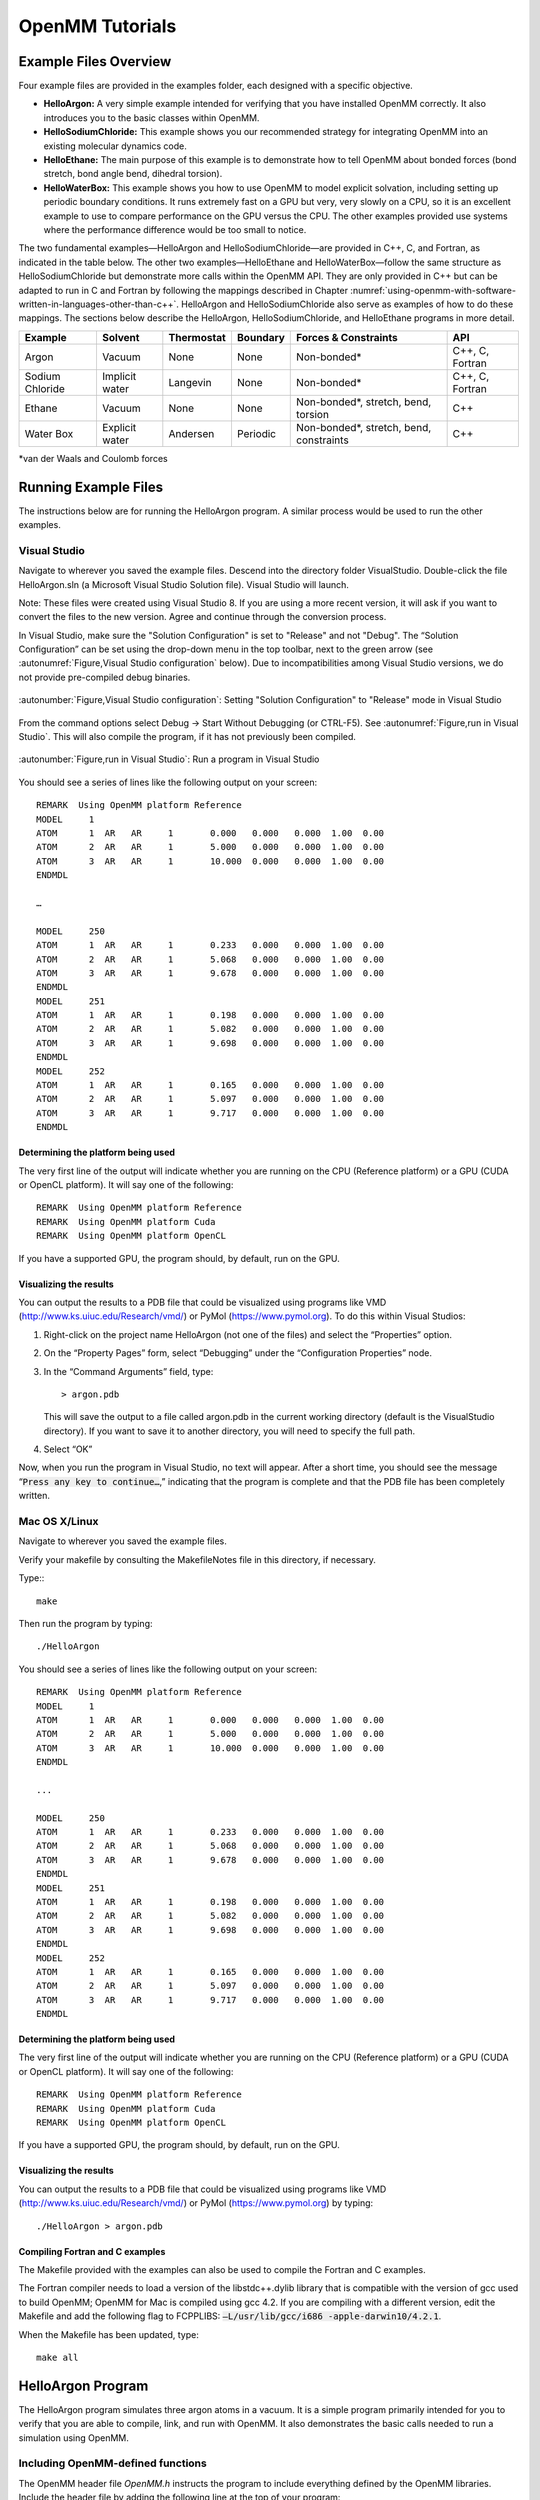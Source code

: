 .. _openmm-tutorials:

OpenMM Tutorials
################


Example Files Overview
**********************

Four example files are provided in the examples folder, each designed with
a specific objective.

* **HelloArgon:**  A very simple example intended for verifying that you
  have installed OpenMM correctly.  It also introduces you to the basic classes
  within OpenMM.
* **HelloSodiumChloride:**  This example shows you our recommended strategy
  for integrating OpenMM into an existing molecular dynamics code.
* **HelloEthane:** The main purpose of this example is to demonstrate how
  to tell OpenMM about bonded forces (bond stretch, bond angle bend, dihedral
  torsion).
* **HelloWaterBox:**  This example shows you how to use OpenMM to model
  explicit solvation, including setting up periodic boundary conditions.  It runs
  extremely fast on a GPU but very, very slowly on a CPU, so it is an excellent
  example to use to compare performance on the GPU versus the CPU.  The other
  examples provided use systems where the performance difference would be too
  small to notice.


The two fundamental examples—HelloArgon and HelloSodiumChloride—are provided in
C++, C, and Fortran, as indicated in the table below.  The other two
examples—HelloEthane and HelloWaterBox—follow the same structure as
HelloSodiumChloride but demonstrate more calls within the OpenMM API.  They are
only provided in C++ but can be adapted to run in C and Fortran by following the
mappings described in Chapter :numref:`using-openmm-with-software-written-in-languages-other-than-c++`\ .
HelloArgon and HelloSodiumChloride also serve as examples of how to do these mappings.  The
sections below describe the HelloArgon, HelloSodiumChloride, and HelloEthane programs in more detail.

===============  ==============  ==========  ========  ========================================  ===============
Example          Solvent         Thermostat  Boundary  Forces & Constraints                      API
===============  ==============  ==========  ========  ========================================  ===============
Argon            Vacuum          None        None      Non-bonded\*                              C++, C, Fortran
Sodium Chloride  Implicit water  Langevin    None      Non-bonded\*                              C++, C, Fortran
Ethane           Vacuum          None        None      Non-bonded\*, stretch, bend, torsion      C++
Water Box        Explicit water  Andersen    Periodic  Non-bonded\*, stretch, bend, constraints  C++
===============  ==============  ==========  ========  ========================================  ===============

\*van der Waals and Coulomb forces

.. _running-example-files:

Running Example Files
**********************

The instructions below are for running the HelloArgon program.  A similar
process would be used to run the other examples.

Visual Studio
=============

Navigate to wherever you saved the example files.  Descend into the directory
folder VisualStudio. Double-click the file HelloArgon.sln (a Microsoft Visual
Studio Solution file).  Visual Studio will launch.

Note: These files were created using Visual Studio 8.  If you are using a more
recent version, it will ask if you want to convert the files to the new version.
Agree and continue through the conversion process.

In Visual Studio, make sure the "Solution Configuration" is set to "Release" and
not "Debug".  The “Solution Configuration” can be set using the drop-down menu
in the top toolbar, next to the green arrow (see :autonumref:`Figure,Visual Studio configuration`
below).  Due to incompatibilities among Visual Studio versions, we do not provide pre-compiled
debug binaries.



.. figure:: ../../images/VisualStudioSetConfiguration.jpg
   :align: center
   :width: 100%

   :autonumber:`Figure,Visual Studio configuration`:  Setting "Solution Configuration" to "Release" mode in Visual Studio




From the command options select Debug -> Start Without Debugging (or CTRL-F5).
See :autonumref:`Figure,run in Visual Studio`.  This will also compile the program, if it has not
previously been compiled.



.. figure:: ../../images/VisualStudioLaunch.jpg
   :align: center
   :width: 100%

   :autonumber:`Figure,run in Visual Studio`:  Run a program in Visual Studio

You should see a series of lines like the following output on your screen:
::

    REMARK  Using OpenMM platform Reference
    MODEL     1
    ATOM      1  AR   AR     1       0.000   0.000   0.000  1.00  0.00
    ATOM      2  AR   AR     1       5.000   0.000   0.000  1.00  0.00
    ATOM      3  AR   AR     1       10.000  0.000   0.000  1.00  0.00
    ENDMDL

    …

    MODEL     250
    ATOM      1  AR   AR     1       0.233   0.000   0.000  1.00  0.00
    ATOM      2  AR   AR     1       5.068   0.000   0.000  1.00  0.00
    ATOM      3  AR   AR     1       9.678   0.000   0.000  1.00  0.00
    ENDMDL
    MODEL     251
    ATOM      1  AR   AR     1       0.198   0.000   0.000  1.00  0.00
    ATOM      2  AR   AR     1       5.082   0.000   0.000  1.00  0.00
    ATOM      3  AR   AR     1       9.698   0.000   0.000  1.00  0.00
    ENDMDL
    MODEL     252
    ATOM      1  AR   AR     1       0.165   0.000   0.000  1.00  0.00
    ATOM      2  AR   AR     1       5.097   0.000   0.000  1.00  0.00
    ATOM      3  AR   AR     1       9.717   0.000   0.000  1.00  0.00
    ENDMDL


Determining the platform being used
-----------------------------------

The very first line of the output will indicate whether you are running on the
CPU (Reference platform) or a GPU (CUDA or OpenCL platform).  It will say one of
the following:
::

    REMARK  Using OpenMM platform Reference
    REMARK  Using OpenMM platform Cuda
    REMARK  Using OpenMM platform OpenCL

If you have a supported GPU, the program should, by default, run on the GPU.

Visualizing the results
------------------------

You can output the results to a PDB file that could be visualized using programs
like VMD (http://www.ks.uiuc.edu/Research/vmd/) or PyMol
(https://www.pymol.org).  To do this within Visual Studios:

#. Right-click on the project name HelloArgon (not one of the files) and select
   the “Properties” option.
#. On the “Property Pages” form, select “Debugging” under the “Configuration
   Properties” node.
#. In the “Command Arguments” field, type:

   ::

       > argon.pdb

   This will save the output to a file called argon.pdb in the current working
   directory (default is the VisualStudio directory).  If you want to save it to
   another directory, you will need to specify the full path.

#. Select “OK”


Now, when you run the program in Visual Studio, no text will appear.  After a
short time, you should see the message “\ :code:`Press any key to continue…`\ ,”
indicating that the program is complete and that the PDB file has been
completely written.

Mac OS X/Linux
==============

Navigate to wherever you saved the example files.

Verify your makefile by consulting the MakefileNotes file in this directory, if
necessary.

Type:::

    make


Then run the program by typing:
::

    ./HelloArgon

You should see a series of lines like the following output on your screen:
::

    REMARK  Using OpenMM platform Reference
    MODEL     1
    ATOM      1  AR   AR     1       0.000   0.000   0.000  1.00  0.00
    ATOM      2  AR   AR     1       5.000   0.000   0.000  1.00  0.00
    ATOM      3  AR   AR     1       10.000  0.000   0.000  1.00  0.00
    ENDMDL

    ...

    MODEL     250
    ATOM      1  AR   AR     1       0.233   0.000   0.000  1.00  0.00
    ATOM      2  AR   AR     1       5.068   0.000   0.000  1.00  0.00
    ATOM      3  AR   AR     1       9.678   0.000   0.000  1.00  0.00
    ENDMDL
    MODEL     251
    ATOM      1  AR   AR     1       0.198   0.000   0.000  1.00  0.00
    ATOM      2  AR   AR     1       5.082   0.000   0.000  1.00  0.00
    ATOM      3  AR   AR     1       9.698   0.000   0.000  1.00  0.00
    ENDMDL
    MODEL     252
    ATOM      1  AR   AR     1       0.165   0.000   0.000  1.00  0.00
    ATOM      2  AR   AR     1       5.097   0.000   0.000  1.00  0.00
    ATOM      3  AR   AR     1       9.717   0.000   0.000  1.00  0.00
    ENDMDL


Determining the platform being used
-----------------------------------

The very first line of the output will indicate whether you are running on the
CPU (Reference platform) or a GPU (CUDA or OpenCL platform).  It will say one of
the following:
::

    REMARK  Using OpenMM platform Reference
    REMARK  Using OpenMM platform Cuda
    REMARK  Using OpenMM platform OpenCL

If you have a supported GPU, the program should, by default, run on the GPU.

Visualizing the results
------------------------

You can output the results to a PDB file that could be visualized using programs
like VMD (http://www.ks.uiuc.edu/Research/vmd/) or PyMol
(https://www.pymol.org) by typing:
::

    ./HelloArgon > argon.pdb

Compiling Fortran and C examples
--------------------------------

The Makefile provided with the examples can also be used to compile the Fortran
and C examples.

The Fortran compiler needs to load a version of the libstdc++.dylib library that
is compatible with the version of gcc used to build OpenMM;   OpenMM for Mac is
compiled using gcc 4.2.  If you are compiling with a different version, edit the
Makefile and add the following flag to FCPPLIBS: :code:`–L/usr/lib/gcc/i686
-apple-darwin10/4.2.1`\ .

When the Makefile has been updated, type:
::

    make all

HelloArgon Program
******************

The HelloArgon program simulates three argon atoms in a vacuum.  It is a simple
program primarily intended for you to verify that you are able to compile, link,
and run with OpenMM.  It also demonstrates the basic calls needed to run a
simulation using OpenMM.

Including OpenMM-defined functions
==================================

The OpenMM header file *OpenMM.h* instructs the program to include
everything defined by the OpenMM libraries.  Include the header file by adding
the following line at the top of your program:  ::


    #include "OpenMM.h"

Running a program on GPU platforms
==================================

By default, a program will run on the Reference platform.  In order to run a
program on another platform (e.g., an NVIDIA or AMD GPU), you need to load the
required shared libraries for that other platform (e.g., Cuda, OpenCL).  The
easy way to do this is to call:

.. code-block:: c

    OpenMM::Platform::loadPluginsFromDirectory(OpenMM::Platform::getDefaultPluginsDirectory());

This will load all the shared libraries (plug-ins) that can be found, so you do
not need to explicitly know which libraries are available on a given machine.
In this way, the program will be able to run on another platform, if it is
available.

Running a simulation using the OpenMM public API
================================================

The OpenMM public API was described in Section :numref:`the-openmm-public-api`\ .  Here you will
see how to use those classes to create a simple system of three argon atoms and run a short
simulation.  The main components of the simulation are within the function
:code:`simulateArgon()`\ :

#. **System** – We first establish a system and add a non-bonded force to
   it.  At this point, there are no particles in the system.

   .. code-block:: c

        // Create a system with nonbonded forces.
        OpenMM::System system;
        OpenMM::NonbondedForce* nonbond = new OpenMM::NonbondedForce();
        system.addForce(nonbond);

   We then add the three argon atoms to the system.  For this system, all the data
   for the particles are hard-coded into the program.  While not a realistic
   scenario, it makes the example simpler and clearer.  The
   :code:`std::vector<OpenMM::Vec3>` is an array of vectors of 3.

   .. code-block:: c

        // Create three atoms.
        std::vector<OpenMM::Vec3> initPosInNm(3);
        for (int a = 0; a < 3; ++a)
        {
            initPosInNm[a] = OpenMM::Vec3(0.5*a,0,0); // location, nm

            system.addParticle(39.95); // mass of Ar, grams per mole

            // charge, L-J sigma (nm), well depth (kJ)
            nonbond->addParticle(0.0, 0.3350, 0.996); // vdWRad(Ar)=.188 nm
        }

   **Units:** Be very careful with the units in your program.  It is very easy
   to make mistakes with the units, so we recommend including them in your variable
   names, as we have done here :code:`initPosInNm` (position in nanometers).
   OpenMM provides conversion constants that should be used whenever there are
   conversions to be done; for simplicity, we did not do that in HelloArgon, but
   all the other examples show the use of these constants.

   It is hard to overemphasize the importance of careful units handling—it is very
   easy to make a mistake despite, or perhaps because of, the trivial nature of
   units conversion.  For more information about the units used in OpenMM, see
   Section :numref:`units`.

   **Adding Particle Information:** Both the system and the non-bonded
   force require information about the particles.  The system just needs to know
   the mass of the particle.  The non-bonded force requires information about the
   charge (in this case, argon is uncharged), and the Lennard-Jones parameters
   sigma (zero-energy separation distance) and well depth (see Section :numref:`lennard-jones-interaction`
   for more details).

   Note that the van der Waals radius for argon is 0.188 nm and that it has already
   been converted to sigma (0.335 nm) in the example above where it is added to the
   non-bonded force;  in your code, you should make use of the appropriate
   conversion factor supplied with OpenMM as discussed in Section :numref:`units`\ .

#. **Integrator** – We next specify the integrator to use to perform the
   calculations.  In this case, we choose a Verlet integrator to run a constant
   energy simulation.  The only argument required is the step size in picoseconds.

   .. code-block:: c

        OpenMM::VerletIntegrator integrator(0.004); // step size in ps

   We have chosen to use 0.004 picoseconds, or 4 femtoseconds, which is larger than
   that used in a typical molecular dynamics simulation.  However, since this
   example does not have any bonds with higher frequency components, like most
   molecular dynamics simulations do, this is an acceptable value.

#. **Context** – The context is an object that consists of an integrator and
   a system.  It manages the state of the simulation.  The code below initializes
   the context.  We then let the context select the best platform available to run
   on, since this is not specifically specified, and print out the chosen platform.
   This is useful information, especially when debugging.

   .. code-block:: c

        // Let OpenMM Context choose best platform.
        OpenMM::Context context(system, integrator);
        printf("REMARK  Using OpenMM platform %s\n", context.getPlatform().getName().c_str());

   We then initialize the system, setting the initial time, as well as the initial
   positions and velocities of the atoms.  In this example, we leave time and
   velocity at their default values of zero.

   .. code-block:: c

        // Set starting positions of the atoms. Leave time and velocity zero.
        context.setPositions(initPosInNm);

#. **Initialize and run the simulation** – The next block of code runs the
   simulation and saves its output.  For each frame of the simulation (in this
   example, a frame is defined by the advancement interval of the integrator; see
   below), the current state of the simulation is obtained and written out to a
   PDB-formatted file.

   .. code-block:: c

        // Simulate.
        for (int frameNum=1; ;++frameNum) {
            // Output current state information.
            OpenMM::State state = context.getState(OpenMM::State::Positions);
            const double  timeInPs = state.getTime();
            writePdbFrame(frameNum, state); // output coordinates

   *Getting state information has to be done in bulk, asking for information for
   all the particles at once.*  This is computationally expensive since this
   information can reside on the GPUs and requires communication overhead to
   retrieve, so you do not want to do it very often.  In the above code, we only
   request the positions, since that is all that is needed, and time from the
   state.

   The simulation stops after 10 ps; otherwise we ask the integrator to take 10
   steps (so one frame is equivalent to 10 time steps).   Normally, we would want
   to take more than 10 steps at a time, but to get a reasonable-looking animation,
   we use 10.

   .. code-block:: c

         if (timeInPs >= 10.)
             break;

         // Advance state many steps at a time, for efficient use of OpenMM.
         integrator.step(10); // (use a lot more than this normally)

Error handling for OpenMM
=========================

Error handling for OpenMM is explicitly designed so you do not have to check the
status after every call.  If anything goes wrong, OpenMM throws an exception.
It uses standard exceptions, so on many platforms, you will get the exception
message automatically.  However, we recommend using :code:`try-catch` blocks
to ensure you do catch the exception.

.. code-block:: c

    int main()
    {
        try {
            simulateArgon();
            return 0; // success!
        }
        // Catch and report usage and runtime errors detected by OpenMM and fail.
        catch(const std::exception& e) {
            printf("EXCEPTION: %s\n", e.what());
            return 1; // failure!
        }
    }

Writing out PDB files
=====================

For the HelloArgon program, we provide a simple PDB file writing function
:code:`writePdbFrame` that *only* writes out argon atoms.  The function
has nothing to do with OpenMM except for using the OpenMM State.  The function
extracts the positions from the State in nanometers (10\ :sup:`-9` m) and
converts them to Angstroms (10\ :sup:`-10` m) to be compatible with the PDB
format.   Again, we emphasize how important it is to track the units being used!

.. code-block:: c

    void writePdbFrame(int frameNum, const OpenMM::State& state)
    {
        // Reference atomic positions in the OpenMM State.
        const std::vector<OpenMM::Vec3>& posInNm = state.getPositions();

        // Use PDB MODEL cards to number trajectory frames
        printf("MODEL     %d\n", frameNum); // start of frame
        for (int a = 0; a < (int)posInNm.size(); ++a)
        {
            printf("ATOM  %5d  AR   AR     1    ", a+1); // atom number
            printf("%8.3f%8.3f%8.3f  1.00  0.00\n",      // coordinates
            // "*10" converts nanometers to Angstroms
            posInNm[a][0]*10, posInNm[a][1]*10, posInNm[a][2]*10);
        }
        printf("ENDMDL\n"); // end of frame
    }

:code:`MODEL` and :code:`ENDMDL` are used to mark the beginning and end
of a frame, respectively.  By including multiple frames in a PDB file, you can
visualize the simulation trajectory.

HelloArgon output
=================

The output of the HelloArgon program can be saved to a *.pdb* file and
visualized using programs like VMD or PyMol (see Section :numref:`running-example-files`).
You should see three atoms moving linearly away and towards one another:


.. figure:: ../../images/Argon.png
   :align: center


You may need to adjust the van der Waals radius in your visualization program to
see the atoms colliding.

HelloSodiumChloride Program
***************************

The HelloSodiumChloride models several sodium (Na\ :sup:`+`\ ) and chloride
(Cl\ :sup:`-`\ ) ions in implicit solvent (using a Generalized Born/Surface Area, or
GBSA, OBC model).  As with the HelloArgon program, only non-bonded forces are
simulated.

The main purpose of this example is to illustrate our recommended strategy for
integrating OpenMM into an existing molecular dynamics (MD) code:

#. **Write a few, high-level interface routines containing all your OpenMM
   calls**\ :  Rather than make OpenMM calls throughout your program, we
   recommend writing a handful of interface routines that understand both your MD
   code’s data structures and OpenMM.  Organize these routines into a separate
   compilation unit so you do not have to make huge changes to your existing MD
   code.  These routines could be written in any language that is callable from the
   existing MD code.  We recommend writing them in C++ since that is what OpenMM is
   written in, but you can also write them in C or Fortran; see Chapter
   :numref:`using-openmm-with-software-written-in-languages-other-than-c++`\ .


#. **Call only these high-level interface routines from your existing MD
   code:**  This provides a clean separation between the existing MD code and
   OpenMM, so that changes to OpenMM will not directly impact the existing MD code.
   One way to implement this is to use opaque handles, a standard trick used (for
   example) for opening files in Linux.  An existing MD code can communicate with
   OpenMM via the handle, but knows none of the details of the handle.  It only has
   to hold on to the handle and give it back to OpenMM.


In the example described below, you will see how this strategy can be
implemented for a very simple MD code.  Chapter :numref:`examples-of-openmm-integration`
describes the strategies used in integrating OpenMM into real MD codes.

.. _simple-molecular-dynamics-system:

Simple molecular dynamics system
================================

The initial sections of HelloSodiumChloride.cpp represent a very simple
molecular dynamics system.  The system includes modeling and simulation
parameters and the atom and force field data.  It also provides a data structure
\ :code:`posInAng[3]` for storing the current state.  These sections represent
(in highly simplified form) information that would be available from an existing
MD code, and will be used to demonstrate how to integrate OpenMM with an
existing MD program.

.. code-block:: c

    // -----------------------------------------------------------------
    //                   MODELING AND SIMULATION PARAMETERS
    // -----------------------------------------------------------------
    static const double Temperature         = 300;     // Kelvins
    static const double FrictionInPerPs     = 91.;     // collisions per picosecond
    static const double SolventDielectric   = 80.;     // typical for water
    static const double SoluteDielectric    = 2.;      // typical for protein

    static const double StepSizeInFs        = 4;       // integration step size (fs)
    static const double ReportIntervalInFs  = 50;      // how often to issue PDB frame (fs)
    static const double SimulationTimeInPs  = 100;     // total simulation time (ps)

    // Decide whether to request energy calculations.
    static const bool   WantEnergy          = true;


    // -----------------------------------------------------------------
    //                          ATOM AND FORCE FIELD DATA
    // -----------------------------------------------------------------
    // This is not part of OpenMM; just a struct we can use to collect atom
    // parameters for this example. Normally atom parameters would come from the
    // force field's parameterization file. We're going to use data in Angstrom and
    // Kilocalorie units and show how to safely convert to OpenMM's internal unit
    // system which uses nanometers and kilojoules.
    static struct MyAtomInfo {
        const char* pdb;
        double      mass, charge, vdwRadiusInAng, vdwEnergyInKcal,
                    gbsaRadiusInAng, gbsaScaleFactor;
        double      initPosInAng[3];
        double      posInAng[3]; // leave room for runtime state info
    } atoms[] = {
    // pdb   mass  charge  vdwRad vdwEnergy   gbsaRad gbsaScale  initPos
    {" NA ", 22.99,  1,    1.8680, 0.00277,    1.992,   0.8,     8, 0,  0},
    {" CL ", 35.45, -1,    2.4700, 0.1000,     1.735,   0.8,    -8, 0,  0},
    {" NA ", 22.99,  1,    1.8680, 0.00277,    1.992,   0.8,     0, 9,  0},
    {" CL ", 35.45, -1,    2.4700, 0.1000,     1.735,   0.8,     0,-9,  0},
    {" NA ", 22.99,  1,    1.8680, 0.00277,    1.992,   0.8,     0, 0,-10},
    {" CL ", 35.45, -1,    2.4700, 0.1000,     1.735,   0.8,     0, 0, 10},
    {""} // end of list
    };


Interface routines
==================

The key to our recommended integration strategy is the interface routines.  You
will need to decide what interface routines are required for effective
communication between your existing MD program and OpenMM, but typically there
will only be six or seven.  In our example, the following four routines suffice:

* **Initialize:** Data structures that already exist in your MD program
  (i.e., force fields, constraints, atoms in the system) are passed to the
  :code:`Initialize` routine, which makes appropriate calls to OpenMM and then
  returns a handle to the OpenMM object that can be used by the existing MD
  program.
* **Terminate:** Clean up the heap space allocated by :code:`Initialize`
  by passing the handle to the :code:`Terminate` routine.
* **Advance State:** The :code:`AdvanceState` routine advances the
  simulation.  It requires that the calling function, the existing MD code, gives
  it a handle.
* **Retrieve State:** When you want to do an analysis or generate some kind
  of report, you call the :code:`RetrieveState` routine.  You have to give it
  a handle.  It then fills in a data structure that is defined in the existing MD
  code, allowing the MD program to use it in its existing routines without further
  modification.

Note that these are just descriptions of the routines’ functions—you can call
them anything you like and implement them in whatever way makes sense for your
MD code.

In the example code, the four routines performing these functions, plus an
opaque data structure (the handle), would be declared, as shown below.  Then,
the main program, which sets up, runs, and reports on the simulation, accesses
these routines and the opaque data structure (in this case, the variable
:code:`omm`\ ).  As you can see, it does not have access to any OpenMM
declarations, only to the interface routines that you write so there is no need
to change the build environment.

.. code-block:: c

    struct MyOpenMMData;
    static MyOpenMMData* myInitializeOpenMM(const MyAtomInfo atoms[],
                                            double temperature,
                                            double frictionInPs,
                                            double solventDielectric,
                                            double soluteDielectric,
                                            double stepSizeInFs,
                                            std::string& platformName);
    static void          myStepWithOpenMM(MyOpenMMData*, int numSteps);
    static void          myGetOpenMMState(MyOpenMMData*,
                                          bool wantEnergy,
                                          double& time,
                                          double& energy,
                                          MyAtomInfo atoms[]);
    static void          myTerminateOpenMM(MyOpenMMData*);


    // -----------------------------------------------------------------
    //                                MAIN PROGRAM
    // -----------------------------------------------------------------
    int main() {
        const int NumReports     = (int)(SimulationTimeInPs*1000 / ReportIntervalInFs + 0.5);
        const int NumSilentSteps = (int)(ReportIntervalInFs / StepSizeInFs + 0.5);

        // ALWAYS enclose all OpenMM calls with a try/catch block to make sure that
        // usage and runtime errors are caught and reported.
        try {
            double        time, energy;
            std::string   platformName;

            // Set up OpenMM data structures; returns OpenMM Platform name.
            MyOpenMMData* omm = myInitializeOpenMM(atoms, Temperature, FrictionInPerPs,
                 SolventDielectric, SoluteDielectric, StepSizeInFs, platformName);

            // Run the simulation:
            //  (1) Write the first line of the PDB file and the initial configuration.
            //  (2) Run silently entirely within OpenMM between reporting intervals.
            //  (3) Write a PDB frame when the time comes.
            printf("REMARK  Using OpenMM platform %s\n", platformName.c_str());
            myGetOpenMMState(omm, WantEnergy, time, energy, atoms);
            myWritePDBFrame(1, time, energy, atoms);

            for (int frame=2; frame <= NumReports; ++frame) {
                myStepWithOpenMM(omm, NumSilentSteps);
                myGetOpenMMState(omm, WantEnergy, time, energy, atoms);
                myWritePDBFrame(frame, time, energy, atoms);
            }

            // Clean up OpenMM data structures.
            myTerminateOpenMM(omm);

            return 0; // Normal return from main.
        }

        // Catch and report usage and runtime errors detected by OpenMM and fail.
        catch(const std::exception& e) {
            printf("EXCEPTION: %s\n", e.what());
            return 1;
        }
    }

We will examine the implementation of each of the four interface routines and
the opaque data structure (handle) in the sections below.

Units
-----

The simple molecular dynamics system described in Section :numref:`simple-molecular-dynamics-system`
employs the commonly used units of angstroms and kcals.  These differ from the units and
parameters used within OpenMM (see Section :numref:`units`\ ): nanometers and kilojoules.
These differences may be small but they are critical and must be carefully
accounted for in the interface routines.

Lennard-Jones potential
-----------------------

The Lennard-Jones potential describes the energy between two identical atoms as
the distance between them varies.

The van der Waals “size” parameter is used to identify the distance at which the
energy between these two atoms is at a minimum (that is, where the van der Waals
force is most attractive).  There are several ways to specify this parameter,
typically, either as the van der Waals radius r\ :sub:`vdw` or as the actual
distance between the two atoms d\ :sub:`min` (also called r\ :sub:`min`\ ),
which is twice the van der Waals radius r\ :sub:`vdw`\ .  A third way to
describe the potential is through sigma :math:`\sigma`, which identifies the distance at
which the energy function crosses zero as the atoms move closer together than
d\ :sub:`min`\ .  (See Section :numref:`lennard-jones-interaction` for more details about the
relationship between these).

:math:`\sigma` turns out to be about 0.89*d\ :sub:`min`\ , which is close enough to
d\ :sub:`min` that it makes it hard to distinguish the two.  Be very careful that
you use the correct value.  In the example below, we will show you how to use
the built-in OpenMM conversion constants to avoid errors.

Lennard-Jones parameters are defined for pairs of identical atoms, but must also
be applied to pairs of dissimilar atoms. That is done by “combining rules” that
differ among popular MD codes. Two of the most common are:

* Lorentz-Berthelot (used by AMBER, CHARMM):

.. math::
    r=\frac{r_i+r_j}{2}, \epsilon=\sqrt{\epsilon_i \epsilon_j}

* Jorgensen (used by OPLS):

.. math::
    r=\sqrt{r_i r_j}, \epsilon=\sqrt{\epsilon_i \epsilon_j}


where *r* = the effective van der Waals “size” parameter (minimum radius,
minimum distance, or zero crossing (sigma)), and :math:`\epsilon` = the effective van
der Waals energy well depth parameter, for the dissimilar pair of atoms *i*
and *j*\ .

OpenMM only implements Lorentz-Berthelot directly, but others can be implemented
using the CustomNonbondedForce class.  (See Section :numref:`customnonbondedforce` for details.)

Opaque handle MyOpenMMData
--------------------------

In this example, the handle used by the interface to OpenMM is a pointer to a
struct called :code:`MyOpenMMData.`  The pointer itself is opaque, meaning
the calling program has no knowledge of what the layout of the object it points
to is, or how to use it to directly interface with OpenMM.  The calling program
will simply pass this opaque handle from one interface routine to another.

There are many different ways to implement the handle.  The code below shows
just one example.  A simulation requires three OpenMM objects (a System, a
Context, and an Integrator) and so these must exist within the handle.  If other
objects were required for a simulation, you would just add them to your handle;
there would be no change in the main program using the handle.

.. code-block:: c

    struct MyOpenMMData {
        MyOpenMMData() : system(0), context(0), integrator(0) {}
        ~MyOpenMMData() {delete system; delete context; delete integrator;}
        OpenMM::System*         system;
        OpenMM::Context*        context;
        OpenMM::Integrator*     integrator;
    };

In addition to establishing pointers to the required three OpenMM objects,
:code:`MyOpenMMData` has a constructor :code:`MyOpenMMData()` that sets
the pointers for the three OpenMM objects to zero and a destructor
:code:`~MyOpenMMData()` that (in C++) gives the heap space back.  This was
done in-line in the HelloArgon program, but we recommend you use something like
the method here instead.

myInitializeOpenMM
-------------------

The :code:`myInitializeOpenMM` function takes the data structures and
simulation parameters from the existing MD code and returns a new handle that
can be used to do efficient computations with OpenMM.  It also returns the
:code:`platformName` so the calling program knows what platform (e.g., CUDA,
OpenCL, Reference) was used.

.. code-block:: c

    static MyOpenMMData*
    myInitializeOpenMM( const MyAtomInfo    atoms[],
                        double              temperature,
                        double              frictionInPs,
                        double              solventDielectric,
                        double              soluteDielectric,
                        double              stepSizeInFs,
                        std::string&        platformName)


This initialization routine is very similar to the HelloArgon example program,
except that objects are created and put in the handle.  For instance, just as in
the HelloArgon program, the first step is to load the OpenMM plug-ins, so that
the program will run on the best performing platform that is available.   Then,
a System is created **and** assigned to the handle :code:`omm`\ .
Similarly, forces are added to the System which is already in the handle.

.. code-block:: c

    // Load all available OpenMM plugins from their default location.
    OpenMM::Platform::loadPluginsFromDirectory
           (OpenMM::Platform::getDefaultPluginsDirectory());

    // Allocate space to hold OpenMM objects while we're using them.
    MyOpenMMData* omm = new MyOpenMMData();

    // Create a System and Force objects within the System. Retain a reference
    // to each force object so we can fill in the forces. Note: the OpenMM
    // System takes ownership of the force objects;don't delete them yourself.
    omm->system = new OpenMM::System();
    OpenMM::NonbondedForce* nonbond = new OpenMM::NonbondedForce();
    OpenMM::GBSAOBCForce*   gbsa    = new OpenMM::GBSAOBCForce();
    omm->system->addForce(nonbond);
    omm->system->addForce(gbsa);

    // Specify dielectrics for GBSA implicit solvation.
    gbsa->setSolventDielectric(solventDielectric);
    gbsa->setSoluteDielectric(soluteDielectric);


In the next step, atoms are added to the System within the handle, with
information about each atom coming from the data structure that was passed into
the initialization function from the existing MD code.  As shown in the
HelloArgon program, both the System and the forces need information about the
atoms.  For those unfamiliar with the C++ Standard Template Library, the
:code:`push_back` function called at the end of this code snippet just adds
the given argument to the end of a C++ “vector” container.

.. code-block:: c

    // Specify the atoms and their properties:
    //  (1) System needs to know the masses.
    //  (2) NonbondedForce needs charges,van der Waals properties(in MD units!).
    //  (3) GBSA needs charge, radius, and scale factor.
    //  (4) Collect default positions for initializing the simulation later.
    std::vector<Vec3> initialPosInNm;
    for (int n=0; *atoms[n].pdb; ++n) {
         const MyAtomInfo& atom = atoms[n];

         omm->system->addParticle(atom.mass);

         nonbond->addParticle(atom.charge,
                             atom.vdwRadiusInAng * OpenMM::NmPerAngstrom
                                                 * OpenMM::SigmaPerVdwRadius,
                             atom.vdwEnergyInKcal * OpenMM::KJPerKcal);

         gbsa->addParticle(atom.charge,
                           atom.gbsaRadiusInAng * OpenMM::NmPerAngstrom,
                           atom.gbsaScaleFactor);

         // Convert the initial position to nm and append to the array.
         const Vec3 posInNm(atom.initPosInAng[0] * OpenMM::NmPerAngstrom,
                      atom.initPosInAng[1] * OpenMM::NmPerAngstrom,
                      atom.initPosInAng[2] * OpenMM::NmPerAngstrom);
         initialPosInNm.push_back(posInNm);


**Units:**  Here we emphasize the need to pay special attention to the
units.   As mentioned earlier, the existing MD code in this example uses units
of angstroms and kcals, but OpenMM uses nanometers and kilojoules.  So the
initialization routine will need to convert the values from the existing MD code
into the OpenMM units before assigning them to the OpenMM objects.

In the code above, we have used the unit conversion constants that come with
OpenMM (e.g., :code:`OpenMM::NmPerAngstrom`\ ) to perform these conversions.
Combined with the naming convention of including the units in the variable name
(e.g., :code:`initPosInAng`\ ), the unit conversion constants are useful
reminders to pay attention to units and minimize errors.

Finally, the initialization routine creates the Integrator and Context for the
simulation.  Again, note the change in units for the arguments!   The routine
then gets the platform that will be used to run the simulation and returns that,
along with the handle :code:`omm`\ , back to the calling function.

.. code-block:: c

    // Choose an Integrator for advancing time, and a Context connecting the
    // System with the Integrator for simulation. Let the Context choose the
    // best available Platform. Initialize the configuration from the default
    // positions we collected above. Initial velocities will be zero but could
    // have been set here.
    omm->integrator = new OpenMM::LangevinMiddleIntegrator(temperature,
    frictionInPs,
    stepSizeInFs * OpenMM::PsPerFs);
    omm->context    = new OpenMM::Context(*omm->system, *omm->integrator);
    omm->context->setPositions(initialPosInNm);

    platformName = omm->context->getPlatform().getName();
    return omm;


myGetOpenMMState
----------------

The :code:`myGetOpenMMState` function takes the handle and returns the time,
energy, and data structure for the atoms in a way that the existing MD code can
use them without modification.

.. code-block:: c

    static void
    myGetOpenMMState(MyOpenMMData* omm, bool wantEnergy,
                     double& timeInPs, double& energyInKcal, MyAtomInfo atoms[])

Again, this is another interface routine in which you need to be very careful of
your units!  Note the conversion from the OpenMM units back to the units used in
the existing MD code.

.. code-block:: c

    int infoMask = 0;
    infoMask = OpenMM::State::Positions;
    if (wantEnergy) {
       infoMask += OpenMM::State::Velocities; // for kinetic energy (cheap)
       infoMask += OpenMM::State::Energy;     // for pot. energy (more expensive)
    }
    // Forces are also available (and cheap).

    const OpenMM::State state = omm->context->getState(infoMask);
    timeInPs = state.getTime(); // OpenMM time is in ps already

    // Copy OpenMM positions into atoms array and change units from nm to Angstroms.
    const std::vector<Vec3>& positionsInNm = state.getPositions();
    for (int i=0; i < (int)positionsInNm.size(); ++i)
        for (int j=0; j < 3; ++j)
             atoms[i].posInAng[j] = positionsInNm[i][j] * OpenMM::AngstromsPerNm;

    // If energy has been requested, obtain it and convert from kJ to kcal.
    energyInKcal = 0;
    if (wantEnergy)
       energyInKcal = (state.getPotentialEnergy() + state.getKineticEnergy())
                      * OpenMM::KcalPerKJ;

myStepWithOpenMM
----------------

The :code:`myStepWithOpenMM` routine takes the handle, uses it to find the
Integrator, and then sets the number of steps for the Integrator to take.  It
does not return any values.

.. code-block:: c

    static void
    myStepWithOpenMM(MyOpenMMData* omm, int numSteps) {
        omm->integrator->step(numSteps);
    }

myTerminateOpenMM
-----------------

The :code:`myTerminateOpenMM` routine takes the handle and deletes all the
components, e.g., the Context and System, cleaning up the heap space.

.. code-block:: c

    static void
    myTerminateOpenMM(MyOpenMMData* omm) {
        delete omm;
    }


HelloEthane Program
*******************

The HelloEthane program simulates ethane (H3-C-C-H3) in a vacuum.  It is
structured similarly to the HelloSodiumChloride example, but includes bonded
forces (bond stretch, bond angle bend, dihedral torsion).  In setting up these
bonded forces, the program illustrates some of the other inconsistencies in
definitions and units that you should watch out for.

The bonded forces are added to the system within the initialization interface
routine, similar to how the non-bonded forces were added in the
HelloSodiumChloride example:

.. code-block:: c

    // Create a System and Force objects within the System. Retain a reference
    // to each force object so we can fill in the forces. Note: the System owns
    // the force objects and will take care of deleting them; don't do it yourself!
    OpenMM::System&                 system      = *(omm->system = new OpenMM::System());
    OpenMM::NonbondedForce&         nonbond     = *new OpenMM::NonbondedForce();
    OpenMM::HarmonicBondForce&      bondStretch = *new OpenMM::HarmonicBondForce();
    OpenMM::HarmonicAngleForce&     bondBend    = *new OpenMM::HarmonicAngleForce();
    OpenMM::PeriodicTorsionForce&   bondTorsion = *new OpenMM::PeriodicTorsionForce();
    system.addForce(&nonbond);
    system.addForce(&bondStretch);
    system.addForce(&bondBend);
    system.addForce(&bondTorsion);

\ **Constrainable and non-constrainable bonds:**  In the initialization
routine, we also set up the bonds.  If constraints are being used, then we tell
the System about the constrainable bonds:

.. code-block:: c

    std::vector< std::pair<int,int> > bondPairs;
    for (int i=0; bonds[i].type != EndOfList; ++i) {
        const int*      atom = bonds[i].atoms;
        const BondType& bond = bondType[bonds[i].type];

        if (UseConstraints && bond.canConstrain) {
            system.addConstraint(atom[0], atom[1],
                    bond.nominalLengthInAngstroms * OpenMM::NmPerAngstrom);
        }

Otherwise, we need to give the HarmonicBondForce the bond stretch parameters.

\ **Warning**\ *:* The constant used to specify the stiffness may be defined
differently between the existing MD code and OpenMM.  For instance, AMBER uses
the constant, as given in the harmonic *energy* term kx\ :sup:`2`\ , where
the force is 2kx (k = constant and x = distance).  OpenMM wants the constant, as
used in the *force* term kx (with energy 0.5 * kx\ :sup:`2`\ ).  So a factor
of 2 must be introduced when setting the bond stretch parameters in an OpenMM
system using data from an AMBER system.

.. code-block:: c

    bondStretch.addBond(atom[0], atom[1], bond.nominalLengthInAngstroms * OpenMM::NmPerAngstrom,
                        bond.stiffnessInKcalPerAngstrom2 * 2 * OpenMM::KJPerKcal *
                        OpenMM::AngstromsPerNm * OpenMM::AngstromsPerNm);


**Non-bond exclusions:** Next, we deal with non-bond exclusions. These are
used for pairs of atoms that appear close to one another in the network of bonds
in a molecule. For atoms that close, normal non-bonded forces do not apply or
are reduced in magnitude.  First, we create a list of bonds to generate the non-
bond exclusions:

.. code-block:: c

    bondPairs.push_back(std::make_pair(atom[0], atom[1]));

OpenMM’s non-bonded force provides a convenient routine for creating the common
exceptions. These are: (1) for atoms connected by one bond (1-2) or connected by
just one additional bond (1-3), Coulomb and van der Waals terms do not apply;
and (2) for atoms connected by three bonds (1-4), Coulomb and van der Waals
terms apply but are reduced by a force-field dependent scale factor.  In
general, you may introduce additional exceptions, but the standard ones suffice
here and in many other circumstances.

.. code-block:: c

    // Exclude 1-2, 1-3 bonded atoms from nonbonded forces, and scale down 1-4 bonded atoms.
    nonbond.createExceptionsFromBonds(bondPairs, Coulomb14Scale, LennardJones14Scale);

    // Create the 1-2-3 bond angle harmonic terms.
    for (int i=0; angles[i].type != EndOfList; ++i) {
         const int*       atom  = angles[i].atoms;
         const AngleType& angle = angleType[angles[i].type];

    // See note under bond stretch above regarding the factor of 2 here.
    bondBend.addAngle(atom[0],atom[1],atom[2],
    angle.nominalAngleInDegrees     * OpenMM::RadiansPerDegree,
    angle.stiffnessInKcalPerRadian2 * 2 *
    OpenMM::KJPerKcal);
    }

    // Create the 1-2-3-4 bond torsion (dihedral) terms.
    for (int i=0; torsions[i].type != EndOfList; ++i) {
         const int*         atom = torsions[i].atoms;
        const TorsionType& torsion = torsionType[torsions[i].type];
        bondTorsion.addTorsion(atom[0],atom[1],atom[2],atom[3],
                torsion.periodicity,
                torsion.phaseInDegrees  * OpenMM::RadiansPerDegree,
                torsion.amplitudeInKcal * OpenMM::KJPerKcal);
    }

The rest of the code is similar to the HelloSodiumChloride example and will not
be covered in detail here.  Please refer to the program HelloEthane.cpp itself,
which is well-commented, for additional details.
